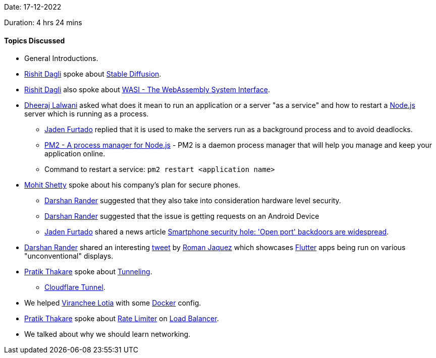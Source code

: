 Date: 17-12-2022

Duration: 4 hrs 24 mins

==== Topics Discussed

* General Introductions.
* link:https://twitter.com/rishit_dagli[Rishit Dagli^] spoke about link:https://en.wikipedia.org/wiki/Stable_Diffusion[Stable Diffusion^].
* link:https://twitter.com/rishit_dagli[Rishit Dagli^] also spoke about link:https://wasi.dev[WASI - The WebAssembly System Interface^].
* link:https://twitter.com/DhiruCodes[Dheeraj Lalwani^] asked what does it mean to run an application or a server "as a service" and how to restart a link:https://nodejs.org[Node.js^] server which is running as a process.
    ** link:https://twitter.com/furtado_jaden[Jaden Furtado^] replied that it is used to make the servers run as a background process and to avoid deadlocks.
    ** link:https://pm2.keymetrics.io[PM2 - A process manager for Node.js] - PM2 is a daemon process manager that will help you manage and keep your application online.
    ** Command to restart a service: `pm2 restart <application name>`
* link:https://www.linkedin.com/in/mhshetty[Mohit Shetty^] spoke about his company's plan for secure phones.
    ** link:https://twitter.com/SirusTweets[Darshan Rander^] suggested that they also take into consideration hardware level security.
    ** link:https://twitter.com/SirusTweets[Darshan Rander^] suggested that the issue is getting requests on an Android Device
    ** link:https://twitter.com/furtado_jaden[Jaden Furtado^] shared a news article link:https://news.umich.edu/smartphone-security-hole-open-port-backdoors-are-widespread[Smartphone security hole: 'Open port' backdoors are widespread^].
* link:https://twitter.com/SirusTweets[Darshan Rander^] shared an interesting link:https://twitter.com/drcoderz/status/1601592574027841537[tweet^] by link:https://twitter.com/drcoderz[Roman Jaquez^] which showcases link:https://flutter.dev[Flutter^] apps being run on various "unconventional" displays.
*  link:https://twitter.com/t3_pat[Pratik Thakare^] spoke about link:https://www.cloudflare.com/learning/network-layer/what-is-tunneling[Tunneling^].
    ** link:https://www.cloudflare.com/products/tunnel[Cloudflare Tunnel^].
* We helped link:https://twitter.com/code_magician[Viranchee Lotia^] with some link:https://www.docker.com[Docker^] config.
* link:https://twitter.com/t3_pat[Pratik Thakare^] spoke about link:https://www.cloudflare.com/learning/bots/what-is-rate-limiting[Rate Limiter^] on link:https://en.wikipedia.org/wiki/Load_balancing_(computing)[Load Balancer^].
* We talked about why we should learn networking.